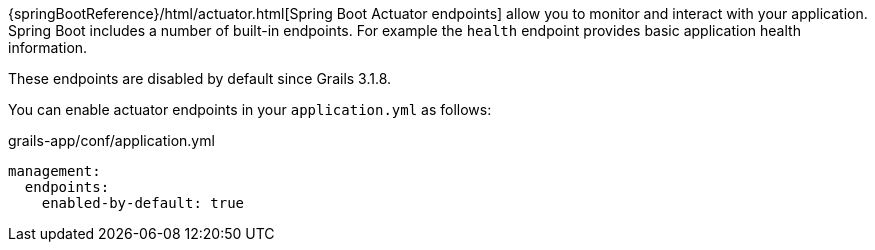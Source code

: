 {springBootReference}/html/actuator.html[Spring Boot Actuator endpoints] allow you to monitor and interact with your application. Spring Boot includes a number of built-in endpoints. For example the `health` endpoint provides basic application health information.

These endpoints are disabled by default since Grails 3.1.8. 

You can enable actuator endpoints in your `application.yml` as follows:

[source,yml]
.grails-app/conf/application.yml
----
management:
  endpoints:
    enabled-by-default: true
----
